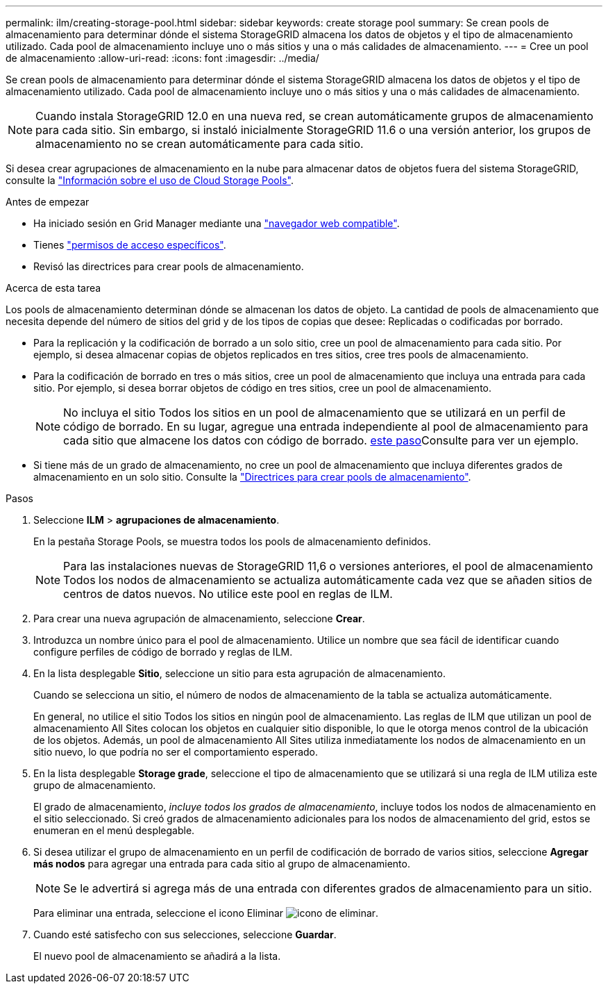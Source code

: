 ---
permalink: ilm/creating-storage-pool.html 
sidebar: sidebar 
keywords: create storage pool 
summary: Se crean pools de almacenamiento para determinar dónde el sistema StorageGRID almacena los datos de objetos y el tipo de almacenamiento utilizado. Cada pool de almacenamiento incluye uno o más sitios y una o más calidades de almacenamiento. 
---
= Cree un pool de almacenamiento
:allow-uri-read: 
:icons: font
:imagesdir: ../media/


[role="lead"]
Se crean pools de almacenamiento para determinar dónde el sistema StorageGRID almacena los datos de objetos y el tipo de almacenamiento utilizado. Cada pool de almacenamiento incluye uno o más sitios y una o más calidades de almacenamiento.


NOTE: Cuando instala StorageGRID 12.0 en una nueva red, se crean automáticamente grupos de almacenamiento para cada sitio.  Sin embargo, si instaló inicialmente StorageGRID 11.6 o una versión anterior, los grupos de almacenamiento no se crean automáticamente para cada sitio.

Si desea crear agrupaciones de almacenamiento en la nube para almacenar datos de objetos fuera del sistema StorageGRID, consulte la link:what-cloud-storage-pool-is.html["Información sobre el uso de Cloud Storage Pools"].

.Antes de empezar
* Ha iniciado sesión en Grid Manager mediante una link:../admin/web-browser-requirements.html["navegador web compatible"].
* Tienes link:../admin/admin-group-permissions.html["permisos de acceso específicos"].
* Revisó las directrices para crear pools de almacenamiento.


.Acerca de esta tarea
Los pools de almacenamiento determinan dónde se almacenan los datos de objeto. La cantidad de pools de almacenamiento que necesita depende del número de sitios del grid y de los tipos de copias que desee: Replicadas o codificadas por borrado.

* Para la replicación y la codificación de borrado a un solo sitio, cree un pool de almacenamiento para cada sitio. Por ejemplo, si desea almacenar copias de objetos replicados en tres sitios, cree tres pools de almacenamiento.
* Para la codificación de borrado en tres o más sitios, cree un pool de almacenamiento que incluya una entrada para cada sitio. Por ejemplo, si desea borrar objetos de código en tres sitios, cree un pool de almacenamiento.
+

NOTE: No incluya el sitio Todos los sitios en un pool de almacenamiento que se utilizará en un perfil de código de borrado. En su lugar, agregue una entrada independiente al pool de almacenamiento para cada sitio que almacene los datos con código de borrado. <<entries,este paso>>Consulte para ver un ejemplo.

* Si tiene más de un grado de almacenamiento, no cree un pool de almacenamiento que incluya diferentes grados de almacenamiento en un solo sitio. Consulte la link:guidelines-for-creating-storage-pools.html["Directrices para crear pools de almacenamiento"].


.Pasos
. Seleccione *ILM* > *agrupaciones de almacenamiento*.
+
En la pestaña Storage Pools, se muestra todos los pools de almacenamiento definidos.

+

NOTE: Para las instalaciones nuevas de StorageGRID 11,6 o versiones anteriores, el pool de almacenamiento Todos los nodos de almacenamiento se actualiza automáticamente cada vez que se añaden sitios de centros de datos nuevos. No utilice este pool en reglas de ILM.

. Para crear una nueva agrupación de almacenamiento, seleccione *Crear*.
. Introduzca un nombre único para el pool de almacenamiento. Utilice un nombre que sea fácil de identificar cuando configure perfiles de código de borrado y reglas de ILM.
. En la lista desplegable *Sitio*, seleccione un sitio para esta agrupación de almacenamiento.
+
Cuando se selecciona un sitio, el número de nodos de almacenamiento de la tabla se actualiza automáticamente.

+
En general, no utilice el sitio Todos los sitios en ningún pool de almacenamiento. Las reglas de ILM que utilizan un pool de almacenamiento All Sites colocan los objetos en cualquier sitio disponible, lo que le otorga menos control de la ubicación de los objetos. Además, un pool de almacenamiento All Sites utiliza inmediatamente los nodos de almacenamiento en un sitio nuevo, lo que podría no ser el comportamiento esperado.

. En la lista desplegable *Storage grade*, seleccione el tipo de almacenamiento que se utilizará si una regla de ILM utiliza este grupo de almacenamiento.
+
El grado de almacenamiento, _incluye todos los grados de almacenamiento_, incluye todos los nodos de almacenamiento en el sitio seleccionado. Si creó grados de almacenamiento adicionales para los nodos de almacenamiento del grid, estos se enumeran en el menú desplegable.

. [[Entradas]]Si desea utilizar el grupo de almacenamiento en un perfil de codificación de borrado de varios sitios, seleccione *Agregar más nodos* para agregar una entrada para cada sitio al grupo de almacenamiento.
+

NOTE: Se le advertirá si agrega más de una entrada con diferentes grados de almacenamiento para un sitio.

+
Para eliminar una entrada, seleccione el icono Eliminar image:../media/icon-x-to-remove.png["icono de eliminar"].

. Cuando esté satisfecho con sus selecciones, seleccione *Guardar*.
+
El nuevo pool de almacenamiento se añadirá a la lista.


